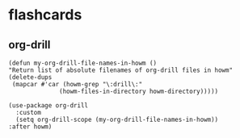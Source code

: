 * flashcards
** org-drill

#+begin_src elisp
  (defun my-org-drill-file-names-in-howm ()
  "Return list of absolute filenames of org-drill files in howm"
  (delete-dups
   (mapcar #'car (howm-grep "\:drill\:"
			    (howm-files-in-directory howm-directory)))))
#+end_src

#+RESULTS:
: my-org-drill-file-names-in-howm

#+begin_src elisp
  (use-package org-drill
    :custom
    (setq org-drill-scope (my-org-drill-file-names-in-howm))
  :after howm)
#+end_src

#+RESULTS:
